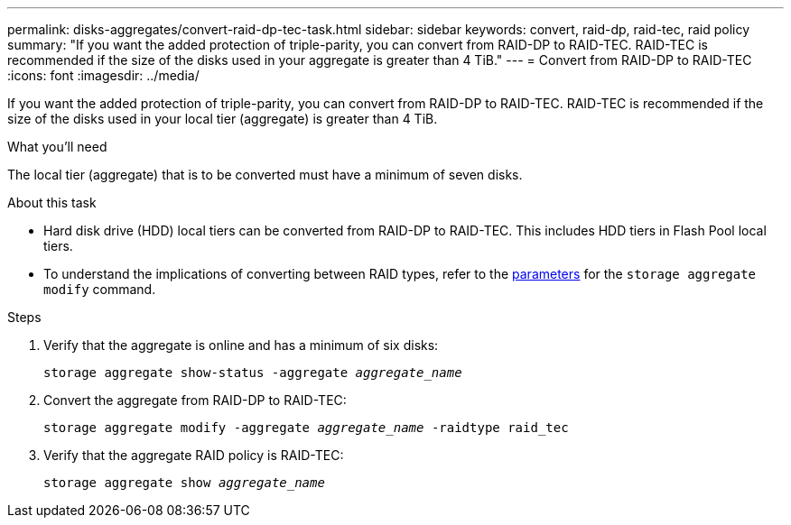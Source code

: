 ---
permalink: disks-aggregates/convert-raid-dp-tec-task.html
sidebar: sidebar
keywords: convert, raid-dp, raid-tec, raid policy
summary: "If you want the added protection of triple-parity, you can convert from RAID-DP to RAID-TEC. RAID-TEC is recommended if the size of the disks used in your aggregate is greater than 4 TiB."
---
= Convert from RAID-DP to RAID-TEC
:icons: font
:imagesdir: ../media/

[.lead]
If you want the added protection of triple-parity, you can convert from RAID-DP to RAID-TEC. RAID-TEC is recommended if the size of the disks used in your local tier (aggregate) is greater than 4 TiB.

.What you'll need

The local tier (aggregate) that is to be converted must have a minimum of seven disks.

.About this task

* Hard disk drive (HDD) local tiers can be converted from RAID-DP to RAID-TEC. This includes HDD tiers in Flash Pool local tiers.
* To understand the implications of converting between RAID types, refer to the https://docs.netapp.com/us-en/ontap-cli/storage-aggregate-modify.html#parameters[parameters] for the `storage aggregate modify` command.

.Steps

. Verify that the aggregate is online and has a minimum of six disks:
+
`storage aggregate show-status -aggregate _aggregate_name_`
. Convert the aggregate from RAID-DP to RAID-TEC:
+
`storage aggregate modify -aggregate _aggregate_name_ -raidtype raid_tec`
. Verify that the aggregate RAID policy is RAID-TEC:
+
`storage aggregate show _aggregate_name_`

// 2022, Nov 30, Issue 704
// 2022, Aug 30, BURT 1485072
// ONTAPDOC-2187 July 8, 2024
